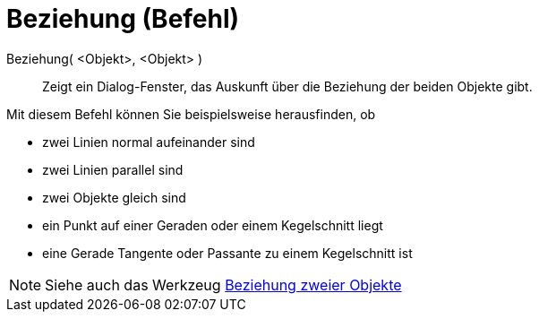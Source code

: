 = Beziehung (Befehl)
:page-en: commands/Relation
ifdef::env-github[:imagesdir: /de/modules/ROOT/assets/images]

Beziehung( <Objekt>, <Objekt> )::
  Zeigt ein Dialog-Fenster, das Auskunft über die Beziehung der beiden Objekte gibt.

Mit diesem Befehl können Sie beispielsweise herausfinden, ob

* zwei Linien normal aufeinander sind
* zwei Linien parallel sind
* zwei Objekte gleich sind
* ein Punkt auf einer Geraden oder einem Kegelschnitt liegt
* eine Gerade Tangente oder Passante zu einem Kegelschnitt ist

[NOTE]
====

Siehe auch das Werkzeug xref:/tools/Beziehung_zweier_Objekte.adoc[Beziehung zweier Objekte]

====
